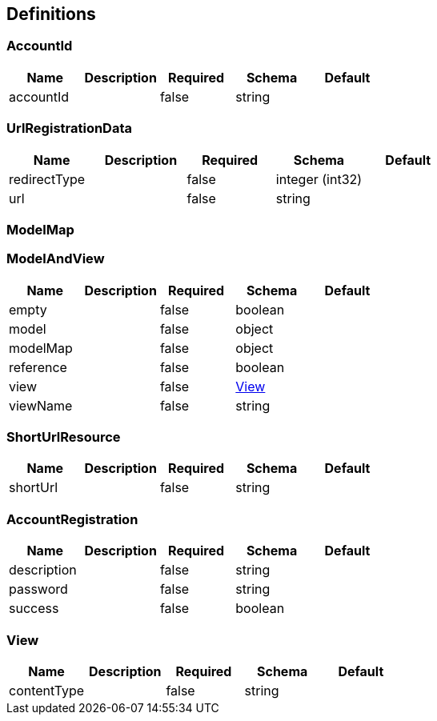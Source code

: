 == Definitions
=== AccountId
[options="header"]
|===
|Name|Description|Required|Schema|Default
|accountId||false|string|
|===

=== UrlRegistrationData
[options="header"]
|===
|Name|Description|Required|Schema|Default
|redirectType||false|integer (int32)|
|url||false|string|
|===

=== ModelMap
=== ModelAndView
[options="header"]
|===
|Name|Description|Required|Schema|Default
|empty||false|boolean|
|model||false|object|
|modelMap||false|object|
|reference||false|boolean|
|view||false|<<View>>|
|viewName||false|string|
|===

=== ShortUrlResource
[options="header"]
|===
|Name|Description|Required|Schema|Default
|shortUrl||false|string|
|===

=== AccountRegistration
[options="header"]
|===
|Name|Description|Required|Schema|Default
|description||false|string|
|password||false|string|
|success||false|boolean|
|===

=== View
[options="header"]
|===
|Name|Description|Required|Schema|Default
|contentType||false|string|
|===

